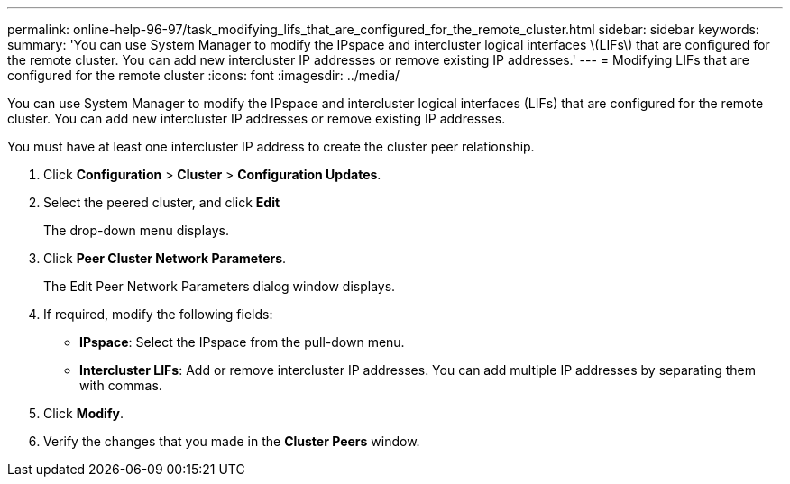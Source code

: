 ---
permalink: online-help-96-97/task_modifying_lifs_that_are_configured_for_the_remote_cluster.html
sidebar: sidebar
keywords: 
summary: 'You can use System Manager to modify the IPspace and intercluster logical interfaces \(LIFs\) that are configured for the remote cluster. You can add new intercluster IP addresses or remove existing IP addresses.'
---
= Modifying LIFs that are configured for the remote cluster
:icons: font
:imagesdir: ../media/

[.lead]
You can use System Manager to modify the IPspace and intercluster logical interfaces (LIFs) that are configured for the remote cluster. You can add new intercluster IP addresses or remove existing IP addresses.

You must have at least one intercluster IP address to create the cluster peer relationship.

. Click *Configuration* > *Cluster* > *Configuration Updates*.
. Select the peered cluster, and click *Edit*
+
The drop-down menu displays.

. Click *Peer Cluster Network Parameters*.
+
The Edit Peer Network Parameters dialog window displays.

. If required, modify the following fields:
 ** *IPspace*: Select the IPspace from the pull-down menu.
 ** *Intercluster LIFs*: Add or remove intercluster IP addresses. You can add multiple IP addresses by separating them with commas.
. Click *Modify*.
. Verify the changes that you made in the *Cluster Peers* window.
